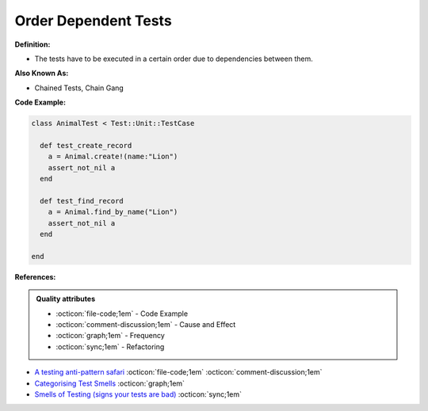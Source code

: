 Order Dependent Tests
^^^^^
**Definition:**

* The tests have to be executed in a certain order due to dependencies between them.


**Also Known As:**

* Chained Tests, Chain Gang


**Code Example:**

.. code-block:: ruby

  class AnimalTest < Test::Unit::TestCase

    def test_create_record
      a = Animal.create!(name:"Lion")
      assert_not_nil a
    end

    def test_find_record
      a = Animal.find_by_name("Lion")
      assert_not_nil a
    end
    
  end

**References:**

.. admonition:: Quality attributes

    * :octicon:`file-code;1em` -  Code Example
    * :octicon:`comment-discussion;1em` -  Cause and Effect
    * :octicon:`graph;1em` -  Frequency
    * :octicon:`sync;1em` -  Refactoring

* `A testing anti-pattern safari <https://www.youtube.com/watch?v=VBgySRk0VKY>`_ :octicon:`file-code;1em` :octicon:`comment-discussion;1em`
* `Categorising Test Smells <https://citeseerx.ist.psu.edu/viewdoc/download?doi=10.1.1.696.5180&rep=rep1&type=pdf>`_ :octicon:`graph;1em`
* `Smells of Testing (signs your tests are bad) <https://jakescruggs.blogspot.com/2009/04/smells-of-testing-signs-your-tests-are.html>`_ :octicon:`sync;1em`
